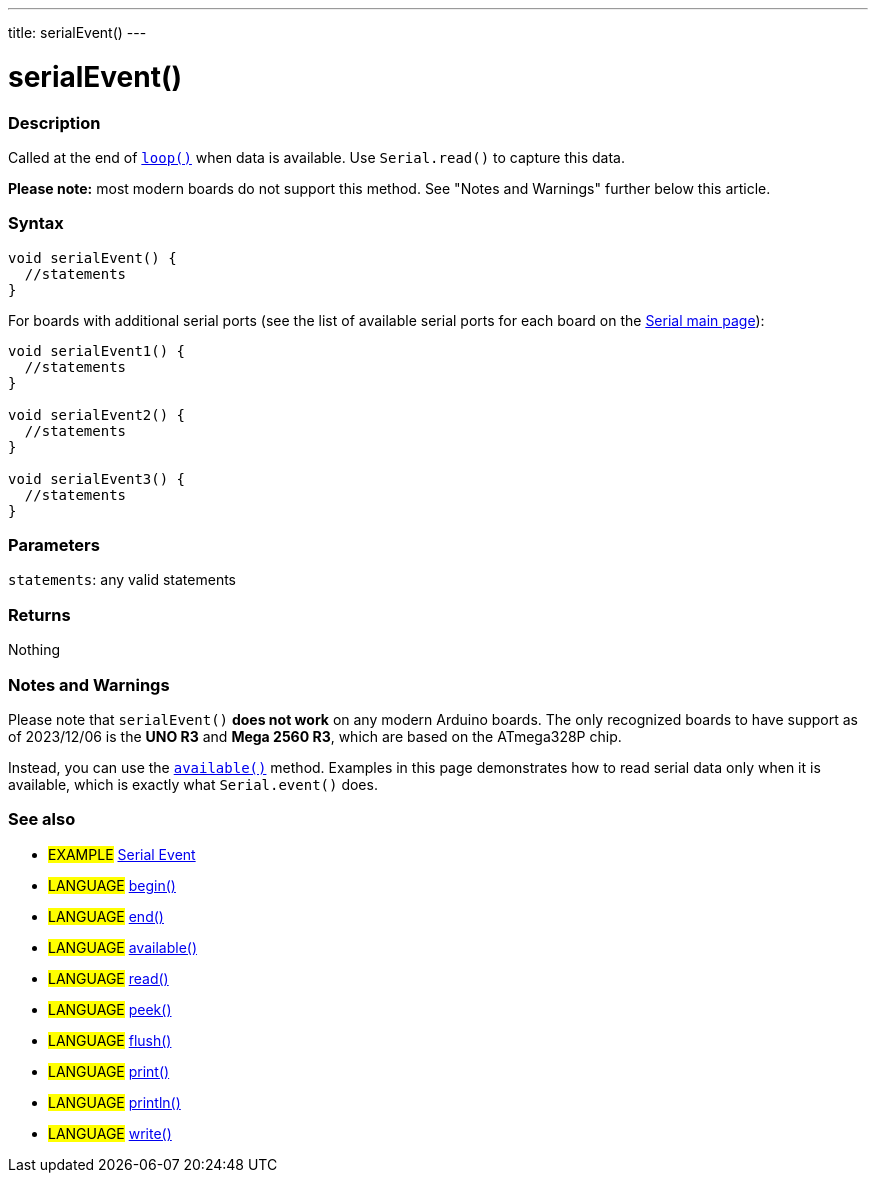---
title: serialEvent()
---




= serialEvent()


// OVERVIEW SECTION STARTS
[#overview]
--

[float]
=== Description
Called at the end of link:../../../../structure/sketch/loop[`loop()`] when data is available. Use `Serial.read()` to capture this data.

*Please note:* most modern boards do not support this method. See "Notes and Warnings" further below this article.
[%hardbreaks]


[float]
=== Syntax

[source,arduino]
----
void serialEvent() {
  //statements
}
----
For boards with additional serial ports (see the list of available serial ports for each board on the link:../../serial[Serial main page]):
[source,arduino]
----
void serialEvent1() {
  //statements
}

void serialEvent2() {
  //statements
}

void serialEvent3() {
  //statements
}
----


[float]
=== Parameters
`statements`: any valid statements


[float]
=== Returns
Nothing

--
// OVERVIEW SECTION ENDS


// HOW TO USE SECTION STARTS
[#howtouse]
--

[float]
=== Notes and Warnings
Please note that `serialEvent()` *does not work* on any modern Arduino boards. The only recognized boards to have support as of 2023/12/06 is the *UNO R3* and *Mega 2560 R3*, which are based on the ATmega328P chip. 

Instead, you can use the link:../available[`available()`] method. Examples in this page demonstrates how to read serial data only when it is available, which is exactly what `Serial.event()` does.
[%hardbreaks]

--
// HOW TO USE SECTION ENDS


// SEE ALSO SECTION
[#see_also]
--

[float]
=== See also

[role="example"]
* #EXAMPLE# http://arduino.cc/en/Tutorial/SerialEvent[Serial Event^]

[role="language"]
* #LANGUAGE# link:../begin[begin()]
* #LANGUAGE# link:../end[end()]
* #LANGUAGE# link:../available[available()]
* #LANGUAGE# link:../read[read()]
* #LANGUAGE# link:../peek[peek()]
* #LANGUAGE# link:../flush[flush()]
* #LANGUAGE# link:../print[print()]
* #LANGUAGE# link:../println[println()]
* #LANGUAGE# link:../write[write()]

--
// SEE ALSO SECTION ENDS
